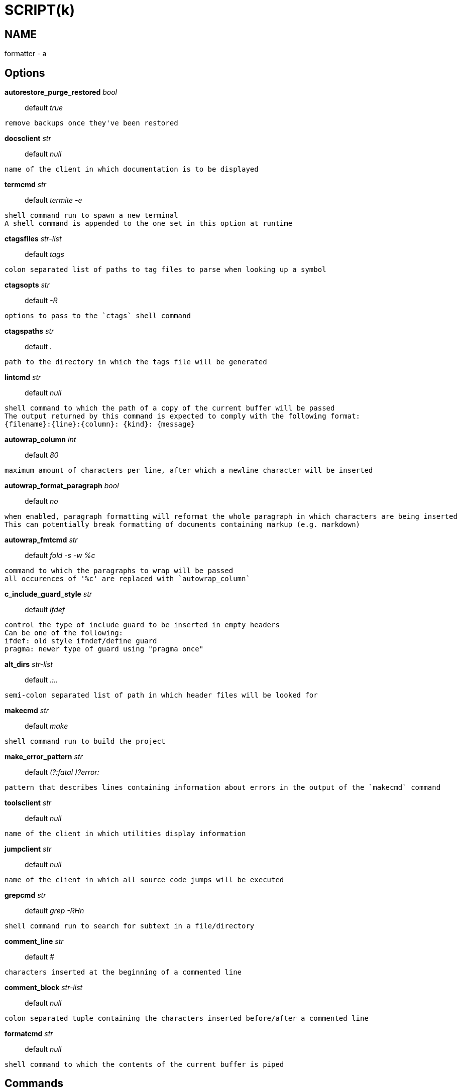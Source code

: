 
SCRIPT(k)
=========

NAME
----
formatter - a

Options
-------

*autorestore_purge_restored* 'bool'::
	default 'true'
....
remove backups once they've been restored
....

*docsclient* 'str'::
	default 'null'
....
name of the client in which documentation is to be displayed
....

*termcmd* 'str'::
	default 'termite        -e'
....
shell command run to spawn a new terminal
A shell command is appended to the one set in this option at runtime
....

*ctagsfiles* 'str-list'::
	default 'tags'
....
colon separated list of paths to tag files to parse when looking up a symbol
....

*ctagsopts* 'str'::
	default '-R'
....
options to pass to the `ctags` shell command
....

*ctagspaths* 'str'::
	default '.'
....
path to the directory in which the tags file will be generated
....

*lintcmd* 'str'::
	default 'null'
....
shell command to which the path of a copy of the current buffer will be passed
The output returned by this command is expected to comply with the following format:
{filename}:{line}:{column}: {kind}: {message}
....

*autowrap_column* 'int'::
	default '80'
....
maximum amount of characters per line, after which a newline character will be inserted
....

*autowrap_format_paragraph* 'bool'::
	default 'no'
....
when enabled, paragraph formatting will reformat the whole paragraph in which characters are being inserted
This can potentially break formatting of documents containing markup (e.g. markdown)
....

*autowrap_fmtcmd* 'str'::
	default 'fold -s -w %c'
....
command to which the paragraphs to wrap will be passed
all occurences of '%c' are replaced with `autowrap_column`
....

*c_include_guard_style* 'str'::
	default 'ifdef'
....
control the type of include guard to be inserted in empty headers
Can be one of the following:
ifdef: old style ifndef/define guard
pragma: newer type of guard using "pragma once"
....

*alt_dirs* 'str-list'::
	default '.:..'
....
semi-colon separated list of path in which header files will be looked for
....

*makecmd* 'str'::
	default 'make'
....
shell command run to build the project
....

*make_error_pattern* 'str'::
	default '(?:fatal )?error:'
....
pattern that describes lines containing information about errors in the output of the `makecmd` command
....

*toolsclient* 'str'::
	default 'null'
....
name of the client in which utilities display information
....

*jumpclient* 'str'::
	default 'null'
....
name of the client in which all source code jumps will be executed
....

*grepcmd* 'str'::
	default 'grep -RHn'
....
shell command run to search for subtext in a file/directory
....

*comment_line* 'str'::
	default '#'
....
characters inserted at the beginning of a commented line
....

*comment_block* 'str-list'::
	default 'null'
....
colon separated tuple containing the characters inserted before/after a commented line
....

*formatcmd* 'str'::
	default 'null'
....
shell command to which the contents of the current buffer is piped
....

Commands
--------

*tmux-repl-window*::
....
Create a new window for repl interaction
....

*autorestore-restore-buffer*::
....
Restore the backup for the current file if it exists
....

*autorestore-purge-backups*::
....
Remove all the backups of the current buffer
....

*autorestore-disable*::
....
Disable automatic backup recovering
....

*git*::
....
git [<arguments>]: git wrapping helper
All the optional arguments are forwarded to the git utility
Available commands:
-add
-rm
-blame
-commit
-checkout
-diff
-hide-blame
-log
-show
-show-diff
-status
-update-diff
....

*go-complete*::
....
Complete the current selection with gocode
....

*go-enable-autocomplete*::
....
Add gocode completion candidates to the completer
....

*go-disable-autocomplete*::
....
Disable gocode completion
....

*go-format*::
....
go-format [-use-goimports]: custom formatter for go files
....

*go-doc-info*::
....
Show the documention of the symbol under the cursor
....

*go-print-signature*::
....
Print the signature of the symbol under the cursor
....

*go-jump*::
....
Jump to the symbol definition
....

*go-share-selection*::
....
Share the selection using the Go Playground
....

*racer-complete*::
....
Complete the current selection with racer
....

*racer-enable-autocomplete*::
....
Add racer completion candidates to the completer
....

*racer-disable-autocomplete*::
....
Disable racer completion
....

*ruby-alternative-file*::
....
Jump to the alternate file (implementation ↔ test)
....

*x11-new*::
....
x11-new [<command>]: create a new kak client for the current session
The optional arguments will be passed as arguments to the new client
....

*x11-focus*::
....
x11-focus [<client>]: focus a given client's window
If no client is passed, then the current client is used
....

*tag*::
....
tag [<symbol>]: jump to a symbol's definition
If no symbol is passed then the current selection is used as symbol name
....

*tag-complete*::
....
Insert completion candidates for the current selection into the buffer's local variables
....

*ctags-funcinfo*::
....
Display ctags information about a selected function
....

*ctags-enable-autoinfo*::
....
Automatically display ctags information about function
....

*ctags-disable-autoinfo*::
....
Disable automatic ctags information displaying
....

*ctags-generate*::
....
Generate tag file asynchronously
....

*update-tags*::
....
Update tags for the given file
....

*tmux-new-vertical*::
....
Create a new vertical pane
....

*tmux-new-horizontal*::
....
Create a new horizontal pane
....

*tmux-new-window*::
....
Create a new window
....

*tmux-focus*::
....
tmux-focus [<client>]: focus the given client
If no client is passed then the current one is used
....

*spell*::
....
spell [<language>]: spell check the current buffer
The first optional argument is the language against which the check will be performed
Formats of language supported:
- ISO language code, e.g. 'en'
- language code above followed by a dash or underscore with an ISO country code, e.g. 'en-US'
....

*spell-next*::
....
null
....

*spell-replace*::
....
null
....

*lint*::
....
Parse the current buffer with a linter
....

*lint-enable*::
....
Activate automatic diagnostics of the code
....

*lint-disable*::
....
Disable automatic diagnostics of the code
....

*lint-next*::
....
Jump to the next line that contains an error
....

*lint-prev*::
....
Jump to the previous line that contains an error
....

*autowrap-enable*::
....
Automatically wrap the lines in which characters are inserted
....

*autowrap-disable*::
....
Disable automatic line wrapping
....

*lua-alternative-file*::
....
Jump to the alternate file (implementation ↔ test)
....

*c-family-alternative-file*::
....
Jump to the alternate file (header/implementation)
....

*doc*::
....
doc <topic> [<keyword>]: open a buffer containing documentation about a given topic
An optional keyword argument can be passed to the function, which will be automatically selected in the documentation
....

*doc-module*::
....
doc-module <topic> [<keyword>]: open a buffer containing documentation about a default module
An optional keyword argument can be passed to the function, which will be automatically selected in the documentation
....

*make*::
....
make [<arguments>]: make utility wrapper
All the optional arguments are forwarded to the make utility
....

*make-next*::
....
Jump to the next make error
....

*make-prev*::
....
Jump to the previous make error
....

*man*::
....
man [<page>]: manpage viewer wrapper
If no argument is passed to the command, the selection will be used as page
The page can be a word, or a word directly followed by a section number between parenthesis, e.g. kak(1)
....

*grep*::
....
grep [<arguments>]: grep utility wrapper
All the optional arguments are forwarded to the grep utility
....

*grep-next*::
....
Jump to the next grep match
....

*grep-prev*::
....
Jump to the previous grep match
....

*comment-block*::
....
(un)comment selected lines using block comments
....

*comment-line*::
....
(un)comment selected lines using line comments
....

*format*::
....
Format the contents of the current buffer
....
